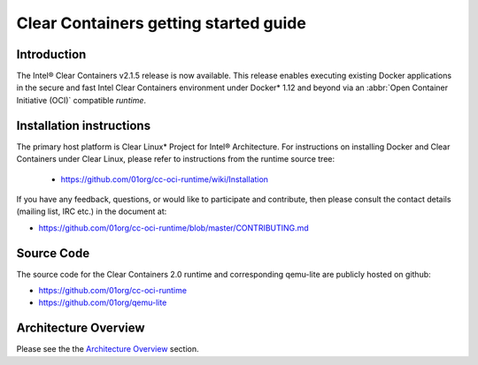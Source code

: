 .. _gs-clear-containers-getting-started:

Clear Containers getting started guide
######################################


Introduction
============

The Intel® Clear Containers v2.1.5 release is now available.
This release enables executing existing Docker applications in the secure
and fast Intel Clear Containers environment under Docker\* 1.12 and beyond
via an :abbr:`Open Container Initiative (OCI)` compatible `runtime`.

Installation instructions
=========================

The primary host platform is Clear Linux* Project for Intel®
Architecture. For instructions on installing Docker and Clear Containers under
Clear Linux, please refer to instructions from the runtime source tree:

	•	https://github.com/01org/cc-oci-runtime/wiki/Installation

If you have any feedback, questions, or would like to participate and
contribute, then  please consult the contact details (mailing list, IRC etc.)
in the document at:

- https://github.com/01org/cc-oci-runtime/blob/master/CONTRIBUTING.md

Source Code
===========

The source code for the Clear Containers 2.0 runtime and corresponding
qemu-lite are publicly hosted on github:

- https://github.com/01org/cc-oci-runtime
- https://github.com/01org/qemu-lite

Architecture Overview
=====================

Please see the the `Architecture Overview`_ section.



.. _Architecture Overview: https://clearlinux.org/documentation/clear-containers.html#architecture-overview

